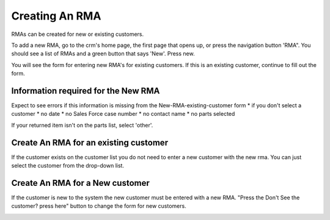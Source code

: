 Creating An RMA
===============
RMAs can be created for new or existing customers.

To add a new RMA, go to the crm's home page, the first page that opens up, or press the navigation button
'RMA".  You should see a list of
RMAs and a green button that says 'New'.  Press new.

.. image:: _static/pics/home_page.png
   :target: _static/pics/home_page.png
You will see the form for entering new RMA's for existing customers.
If this is an existing customer, continue to fill out the form.

.. image:: _static/pics/new_rma_existing_customer.png
   :target: _static/pics/new_rma_existing_customer.png
Information required for the New RMA
------------------------------------
Expect to see errors if this information is missing from the New-RMA-existing-customer form
* if you don't select a customer
* no date
* no Sales Force case number
* no contact name
* no parts selected

If your returned item isn't on the parts list, select 'other'.

.. image:: _static/pics/new_rma_invalid_form.png
   :target: _static/pics/new_rma_invalid_form.png
Create An RMA for an existing customer
--------------------------------------
If the customer exists on the customer list you do not need to enter a new customer with the new rma.  You can just
select the customer from the drop-down list.

.. image:: _static/pics/new_rma_existing_customer_dropdown.png
   :target: _static/pics/new_rma_existing_customer_dropdown.png
Create An RMA for a New customer
--------------------------------
If the customer is new to the system the new customer must be entered with a new RMA.  "Press the Don't See the customer? press here" button
to change the form for new customers.

.. image:: _static/pics/new_rma_new_customer_form.png
   :target: _static/pics/new_rma_new_customer_form.png
